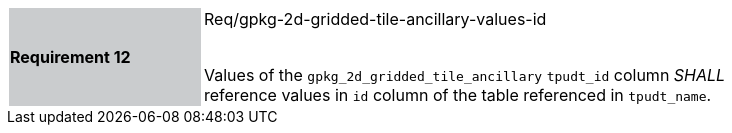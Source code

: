 [width="90%",cols="2,6"]
|===
|*Requirement 12* {set:cellbgcolor:#CACCCE}| Req/gpkg-2d-gridded-tile-ancillary-values-id +
 +

Values of the `gpkg_2d_gridded_tile_ancillary` `tpudt_id` column _SHALL_ reference values in `id` column of the table referenced in `tpudt_name`. {set:cellbgcolor:#FFFFFF}
|===
